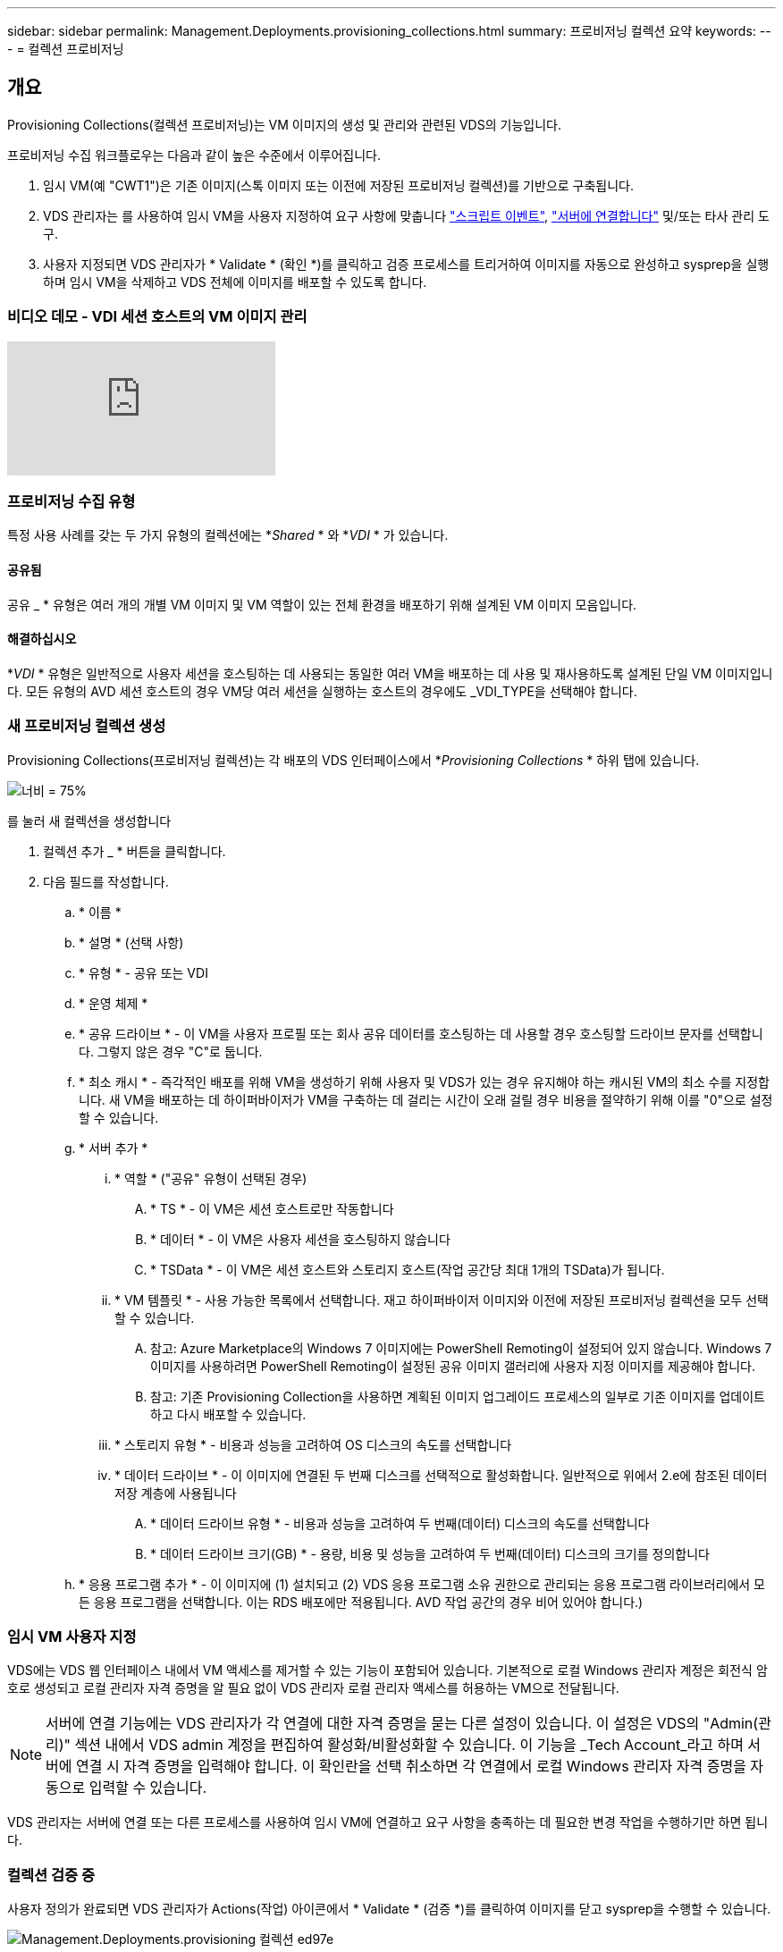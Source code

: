 ---
sidebar: sidebar 
permalink: Management.Deployments.provisioning_collections.html 
summary: 프로비저닝 컬렉션 요약 
keywords:  
---
= 컬렉션 프로비저닝




== 개요

Provisioning Collections(컬렉션 프로비저닝)는 VM 이미지의 생성 및 관리와 관련된 VDS의 기능입니다.

.프로비저닝 수집 워크플로우는 다음과 같이 높은 수준에서 이루어집니다.
. 임시 VM(예 "CWT1")은 기존 이미지(스톡 이미지 또는 이전에 저장된 프로비저닝 컬렉션)를 기반으로 구축됩니다.
. VDS 관리자는 를 사용하여 임시 VM을 사용자 지정하여 요구 사항에 맞춥니다 link:Management.Scripted_Events.scripted_events.html["스크립트 이벤트"], link:#customizing-the-temporary-vm["서버에 연결합니다"] 및/또는 타사 관리 도구.
. 사용자 지정되면 VDS 관리자가 * Validate * (확인 *)를 클릭하고 검증 프로세스를 트리거하여 이미지를 자동으로 완성하고 sysprep을 실행하며 임시 VM을 삭제하고 VDS 전체에 이미지를 배포할 수 있도록 합니다.




=== 비디오 데모 - VDI 세션 호스트의 VM 이미지 관리

video::rRDPnDzVBTw[youtube, ]


=== 프로비저닝 수집 유형

특정 사용 사례를 갖는 두 가지 유형의 컬렉션에는 *_Shared_ * 와 *_VDI_ * 가 있습니다.



==== 공유됨

공유 _ * 유형은 여러 개의 개별 VM 이미지 및 VM 역할이 있는 전체 환경을 배포하기 위해 설계된 VM 이미지 모음입니다.



==== 해결하십시오

*_VDI_ * 유형은 일반적으로 사용자 세션을 호스팅하는 데 사용되는 동일한 여러 VM을 배포하는 데 사용 및 재사용하도록 설계된 단일 VM 이미지입니다. 모든 유형의 AVD 세션 호스트의 경우 VM당 여러 세션을 실행하는 호스트의 경우에도 _VDI_TYPE을 선택해야 합니다.



=== 새 프로비저닝 컬렉션 생성

Provisioning Collections(프로비저닝 컬렉션)는 각 배포의 VDS 인터페이스에서 *_Provisioning Collections_ * 하위 탭에 있습니다.

image:Management.Deployments.provisioning_collections1.png["너비 = 75%"]

.를 눌러 새 컬렉션을 생성합니다
. 컬렉션 추가 _ * 버튼을 클릭합니다.
. 다음 필드를 작성합니다.
+
.. * 이름 *
.. * 설명 * (선택 사항)
.. * 유형 * - 공유 또는 VDI
.. * 운영 체제 *
.. * 공유 드라이브 * - 이 VM을 사용자 프로필 또는 회사 공유 데이터를 호스팅하는 데 사용할 경우 호스팅할 드라이브 문자를 선택합니다. 그렇지 않은 경우 "C"로 둡니다.
.. * 최소 캐시 * - 즉각적인 배포를 위해 VM을 생성하기 위해 사용자 및 VDS가 있는 경우 유지해야 하는 캐시된 VM의 최소 수를 지정합니다. 새 VM을 배포하는 데 하이퍼바이저가 VM을 구축하는 데 걸리는 시간이 오래 걸릴 경우 비용을 절약하기 위해 이를 "0"으로 설정할 수 있습니다.
.. * 서버 추가 *
+
... * 역할 * ("공유" 유형이 선택된 경우)
+
.... * TS * - 이 VM은 세션 호스트로만 작동합니다
.... * 데이터 * - 이 VM은 사용자 세션을 호스팅하지 않습니다
.... * TSData * - 이 VM은 세션 호스트와 스토리지 호스트(작업 공간당 최대 1개의 TSData)가 됩니다.


... * VM 템플릿 * - 사용 가능한 목록에서 선택합니다. 재고 하이퍼바이저 이미지와 이전에 저장된 프로비저닝 컬렉션을 모두 선택할 수 있습니다.
+
.... 참고: Azure Marketplace의 Windows 7 이미지에는 PowerShell Remoting이 설정되어 있지 않습니다. Windows 7 이미지를 사용하려면 PowerShell Remoting이 설정된 공유 이미지 갤러리에 사용자 지정 이미지를 제공해야 합니다.
.... 참고: 기존 Provisioning Collection을 사용하면 계획된 이미지 업그레이드 프로세스의 일부로 기존 이미지를 업데이트하고 다시 배포할 수 있습니다.


... * 스토리지 유형 * - 비용과 성능을 고려하여 OS 디스크의 속도를 선택합니다
... * 데이터 드라이브 * - 이 이미지에 연결된 두 번째 디스크를 선택적으로 활성화합니다. 일반적으로 위에서 2.e에 참조된 데이터 저장 계층에 사용됩니다
+
.... * 데이터 드라이브 유형 * - 비용과 성능을 고려하여 두 번째(데이터) 디스크의 속도를 선택합니다
.... * 데이터 드라이브 크기(GB) * - 용량, 비용 및 성능을 고려하여 두 번째(데이터) 디스크의 크기를 정의합니다




.. * 응용 프로그램 추가 * - 이 이미지에 (1) 설치되고 (2) VDS 응용 프로그램 소유 권한으로 관리되는 응용 프로그램 라이브러리에서 모든 응용 프로그램을 선택합니다. 이는 RDS 배포에만 적용됩니다. AVD 작업 공간의 경우 비어 있어야 합니다.)






=== 임시 VM 사용자 지정

VDS에는 VDS 웹 인터페이스 내에서 VM 액세스를 제거할 수 있는 기능이 포함되어 있습니다. 기본적으로 로컬 Windows 관리자 계정은 회전식 암호로 생성되고 로컬 관리자 자격 증명을 알 필요 없이 VDS 관리자 로컬 관리자 액세스를 허용하는 VM으로 전달됩니다.


NOTE: 서버에 연결 기능에는 VDS 관리자가 각 연결에 대한 자격 증명을 묻는 다른 설정이 있습니다. 이 설정은 VDS의 "Admin(관리)" 섹션 내에서 VDS admin 계정을 편집하여 활성화/비활성화할 수 있습니다. 이 기능을 _Tech Account_라고 하며 서버에 연결 시 자격 증명을 입력해야 합니다. 이 확인란을 선택 취소하면 각 연결에서 로컬 Windows 관리자 자격 증명을 자동으로 입력할 수 있습니다.

VDS 관리자는 서버에 연결 또는 다른 프로세스를 사용하여 임시 VM에 연결하고 요구 사항을 충족하는 데 필요한 변경 작업을 수행하기만 하면 됩니다.



=== 컬렉션 검증 중

사용자 정의가 완료되면 VDS 관리자가 Actions(작업) 아이콘에서 * Validate * (검증 *)를 클릭하여 이미지를 닫고 sysprep을 수행할 수 있습니다.

image::Management.Deployments.provisioning_collections-ed97e.png[Management.Deployments.provisioning 컬렉션 ed97e]



=== 컬렉션 사용

검증이 완료되면 Provisioning Collection의 상태가 * Available * 으로 변경됩니다. Provisioning Collection 내에서 VDS 관리자는 VDS 전체에서 이 프로비저닝 수집을 식별하는 데 사용되는 * VM Template * 이름을 식별할 수 있습니다.

image::Management.Deployments.provisioning_collections-f5a49.png[Management.Deployments.provisioning 컬렉션 f5a49]



==== 새 서버

작업 공간 > 서버 페이지에서 새 서버를 생성할 수 있으며 대화 상자에 VM 템플릿을 묻는 메시지가 표시됩니다. 위의 템플릿 이름은 다음 목록에서 찾을 수 있습니다.

image:Management.Deployments.provisioning_collections-fc8ad.png["너비 = 75%"]


TIP: VDS는 Provisioning Collections(프로비저닝 컬렉션) 및 * Add Server *(서버 추가 *) 기능을 사용하여 RDS 환경에서 세션 호스트를 쉽게 업데이트할 수 있는 방법을 제공합니다. 이 프로세스는 최종 사용자에게 영향을 주지 않고 이전 이미지 반복을 기반으로 후속 이미지 업데이트를 반복적으로 수행할 수 있습니다. 이 프로세스에 대한 자세한 워크플로우는 을 참조하십시오 link:#rds-session-host-update-process["* RDS 세션 호스트 업데이트 프로세스 *"] 섹션을 참조하십시오.



==== 새 AVD 호스트 풀

Workspace(작업 공간) > AVD > Host Pools(호스트 풀) 페이지에서 * + Add Host Pool(호스트 풀 추가) * 을 클릭하여 새 AVD 호스트 풀을 생성할 수 있습니다. 그러면 대화 상자에 VM Template(VM 템플릿)이 표시됩니다. 위의 템플릿 이름은 다음 목록에서 찾을 수 있습니다.

image::Management.Deployments.provisioning_collections-ba2f5.png[Management.Deployments.provisioning 컬렉션 ba2f5]



==== 새 AVD 세션 호스트

Workspace(작업 공간) > AVD > Host Pool(호스트 풀) > Session Hosts(세션 호스트) 페이지에서 * + Add Session Host(세션 호스트 추가) * 를 클릭하여 새 AVD 세션 호스트를 생성할 수 있습니다. 그러면 대화 상자에 VM Template(VM 템플릿)이 표시됩니다. 위의 템플릿 이름은 다음 목록에서 찾을 수 있습니다.

image::Management.Deployments.provisioning_collections-ba5e9.png[Management.Deployments.provisioning 컬렉션 ba5e9]


TIP: VDS는 Provisioning Collections 및 * Add Session Host * 기능을 사용하여 AVD 호스트 풀의 세션 호스트를 쉽게 업데이트할 수 있는 방법을 제공합니다. 이 프로세스는 최종 사용자에게 영향을 주지 않고 이전 이미지 반복을 기반으로 후속 이미지 업데이트를 반복적으로 수행할 수 있습니다. 이 프로세스에 대한 자세한 워크플로우는 을 참조하십시오 link:#AVD-session-host-update-process["* AVD 세션 호스트 업데이트 프로세스 *"] 섹션을 참조하십시오.



==== 새 작업 공간

작업 공간 페이지에서 * + 새 작업 공간 * 을 클릭하여 새 작업 공간을 만들 수 있으며, 이 대화창에 Provisioning Collection을 묻는 메시지가 표시됩니다. 이 목록에서 공유 프로비저닝 컬렉션 이름을 찾을 수 있습니다.

image::Management.Deployments.provisioning_collections-5c941.png[Management.Deployments.provisioning 컬렉션 5c941]



==== 새로운 프로비저닝 수집

배포 > 프로비저닝 컬렉션 페이지에서 * + 컬렉션 추가 * 를 클릭하여 새 프로비저닝 컬렉션을 생성할 수 있습니다. 이 컬렉션에 서버를 추가할 때 대화 상자에 VM 템플릿을 묻는 메시지가 표시됩니다. 위의 템플릿 이름은 다음 목록에서 찾을 수 있습니다.

image::Management.Deployments.provisioning_collections-9eac4.png[Management.Deployments.provisioning 컬렉션 9eac4]



== 부록 1 - RDS 세션 호스트



=== RDS 세션 호스트 업데이트 프로세스

VDS는 Provisioning Collections(프로비저닝 컬렉션) 및 * Add Server *(서버 추가 *) 기능을 사용하여 RDS 환경에서 세션 호스트를 쉽게 업데이트할 수 있는 방법을 제공합니다. 이 프로세스는 최종 사용자에게 영향을 주지 않고 이전 이미지 반복을 기반으로 후속 이미지 업데이트를 반복적으로 수행할 수 있습니다.

.RDS 세션 호스트 업데이트 프로세스는 다음과 같습니다.
. 새로운 VDI Provisioning Collection을 구축하고 위의 지침에 따라 컬렉션을 사용자 지정하고 검증합니다.
+
.. 일반적으로 이 프로비저닝 컬렉션은 이전 VM 템플릿에 구축되어 "Open, Save As" 프로세스를 에뮬레이션합니다.


. Provisioning Collection이 확인되면 _Workspace > Servers_페이지로 이동하여 * + Add Server * 를 클릭합니다
+
image::Management.Deployments.provisioning_collections.rds_session_hosts-e8204.png[Management.Deployments.provisioning collections.RDS 세션이 e8204를 호스팅합니다]

. 서버 역할 * 으로 * TS * 를 선택합니다
. 최신 * VM 템플릿 * 을 선택합니다. 요구 사항에 따라 * Machine Size * 및 * Storage Type * 을 적절하게 선택합니다. 데이터 드라이브 * 를 선택하지 않은 상태로 둡니다.
. 환경에 필요한 총 세션 호스트 수에 대해 이 작업을 반복합니다.
. 서버 추가 * 를 클릭하면 세션 호스트는 선택한 VM 템플릿을 기반으로 빌드되고 10-15분(하이퍼바이저에 따라 다름)에 즉시 온라인으로 전환됩니다.
+
.. 이 새 호스트가 온라인 상태가 되면 현재 환경에 있는 세션 호스트가 결국 중지됩니다. 이 환경에서 전체 워크로드를 지원하기에 충분한 새 호스트를 구축할 계획을 세웁니다.


. 새 호스트가 온라인 상태가 되면 기본 설정은 * Discallow New Sessions *(새 세션 허용 안 함 *)로 유지됩니다. 각 세션 호스트에 대해 * Allow New Sessions * 토글을 사용하여 새 사용자 세션을 수신할 수 있는 호스트를 관리할 수 있습니다. 이 설정은 각 개별 세션 호스트 서버의 설정을 편집하여 액세스합니다. 충분한 새 호스트가 구축되고 기능이 확인되면 새 호스트와 이전 호스트 모두에서 이 설정을 관리하여 모든 새 세션을 새 호스트로 라우팅할 수 있습니다. 새 세션 허용 * 이 * 비활성화 * 로 설정된 기존 호스트는 기존 사용자 세션을 계속 실행하고 호스팅할 수 있습니다.
+
image::Management.Deployments.provisioning_collections.rds_session_hosts-726d1.png[Management.Deployments.provisioning collections.RDS 세션 호스트 726d1]

. 사용자가 이전 호스트에서 로그오프하고 기존 호스트에 새 사용자 세션이 가입되지 않은 상태에서 * Actions * 아이콘을 클릭하고 * delete * 를 선택하면 * Sessions=0 * 이 삭제되는 이전 호스트를 삭제할 수 있습니다.
+
image::Management.Deployments.provisioning_collections.rds_session_hosts-45d32.png[Management.Deployments.provisioning collections.RDS 세션은 45d32를 호스팅합니다]





== 부록 2 - AVD 세션 호스트



=== Avd 세션 호스트 업데이트 프로세스

VDS는 Provisioning Collections 및 * Add Session Host * 기능을 사용하여 AVD 호스트 풀의 세션 호스트를 쉽게 업데이트할 수 있는 방법을 제공합니다. 이 프로세스는 최종 사용자에게 영향을 주지 않고 이전 이미지 반복을 기반으로 후속 이미지 업데이트를 반복적으로 수행할 수 있습니다.

.AVD 세션 호스트 업데이트 프로세스는 다음과 같습니다.
. 새로운 VDI Provisioning Collection을 구축하고 위의 지침에 따라 컬렉션을 사용자 지정하고 검증합니다.
+
.. 일반적으로 이 프로비저닝 컬렉션은 이전 VM 템플릿에 구축되어 "Open, Save As" 프로세스를 에뮬레이션합니다.


. Provisioning Collection이 확인되면 _Workspace > AVD > Host Pools_페이지로 이동하여 Host Pool의 이름을 클릭합니다
. Host Pool > Session Hosts_page 내에서 * + Add Session Host * 를 클릭합니다
+
image::Management.Deployments.provisioning_collections-9ed95.png[Management.Deployments.provisioning 컬렉션 9ed95]

. 최신 * VM 템플릿 * 을 선택합니다. 요구 사항에 따라 * Machine Size * 및 * Storage Type * 을 적절하게 선택합니다.
. 필요한 세션 호스트의 총 수와 동일한 * 인스턴스 수 * 를 입력합니다. 일반적으로 이 번호는 호스트 풀에 현재 있는 번호와 같지만 숫자는 선택할 수 있습니다.
+
.. 이 새 호스트가 온라인 상태가 되면 호스트 풀에 현재 있는 세션 호스트가 결국 중지됩니다. 이 호스트 풀의 전체 워크로드를 지원하기에 충분한 * 인스턴스 수 * 를 계획합니다.


. Save * 를 클릭하면 선택한 VM 템플릿을 기반으로 세션 호스트가 구축되고 10-15분 이내(하이퍼바이저에 따라 다름)에 온라인으로 전환됩니다.
. 새 호스트가 온라인 상태가 되면 기본 설정은 * Discallow New Sessions *(새 세션 허용 안 함 *)로 유지됩니다. 각 세션 호스트에 대해 * Allow New Sessions * 토글을 사용하여 새 사용자 세션을 수신할 수 있는 호스트를 관리할 수 있습니다. 충분한 새 호스트가 구축되고 기능이 확인되면 새 호스트와 이전 호스트 모두에서 이 설정을 관리하여 모든 새 세션을 새 호스트로 라우팅할 수 있습니다. 새 세션 허용 * 이 * 비활성화 * 로 설정된 기존 호스트는 기존 사용자 세션을 계속 실행하고 호스팅할 수 있습니다.
+
image::Management.Deployments.provisioning_collections-be47e.png[Management.Deployments.provisioning 컬렉션 b47e]

. 사용자가 이전 호스트에서 로그오프하고 기존 호스트에 새 사용자 세션이 가입되지 않은 상태에서 * Actions * 아이콘을 클릭하고 * delete * 를 선택하면 * Sessions=0 * 이 삭제되는 이전 호스트를 삭제할 수 있습니다.
+
image::Management.Deployments.provisioning_collections-cefb9.png[Management.Deployments.provisioning 컬렉션 cefb9]


